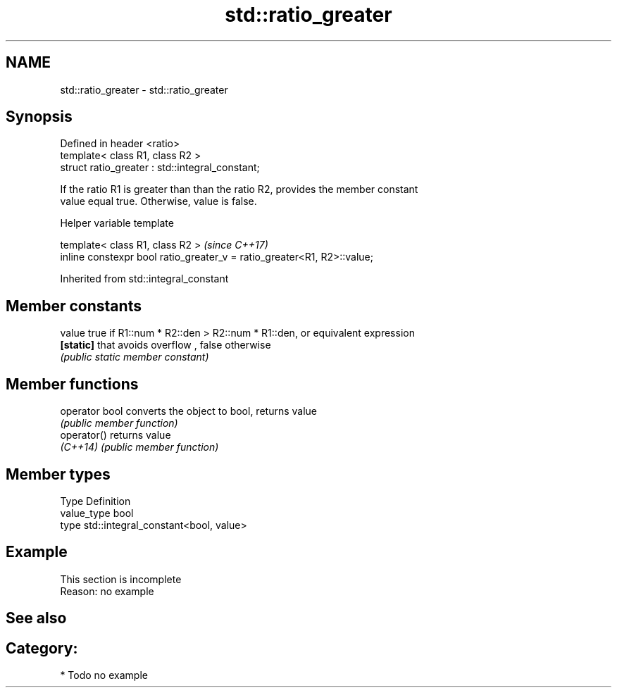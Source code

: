 .TH std::ratio_greater 3 "2018.03.28" "http://cppreference.com" "C++ Standard Libary"
.SH NAME
std::ratio_greater \- std::ratio_greater

.SH Synopsis
   Defined in header <ratio>
   template< class R1, class R2 >
   struct ratio_greater : std::integral_constant;

   If the ratio R1 is greater than than the ratio R2, provides the member constant
   value equal true. Otherwise, value is false.

  Helper variable template

   template< class R1, class R2 >                                         \fI(since C++17)\fP
   inline constexpr bool ratio_greater_v = ratio_greater<R1, R2>::value;

Inherited from std::integral_constant

.SH Member constants

   value    true if R1::num * R2::den > R2::num * R1::den, or equivalent expression
   \fB[static]\fP that avoids overflow , false otherwise
            \fI(public static member constant)\fP

.SH Member functions

   operator bool converts the object to bool, returns value
                 \fI(public member function)\fP
   operator()    returns value
   \fI(C++14)\fP       \fI(public member function)\fP

.SH Member types

   Type       Definition
   value_type bool
   type       std::integral_constant<bool, value>

.SH Example

    This section is incomplete
    Reason: no example

.SH See also


.SH Category:

     * Todo no example
